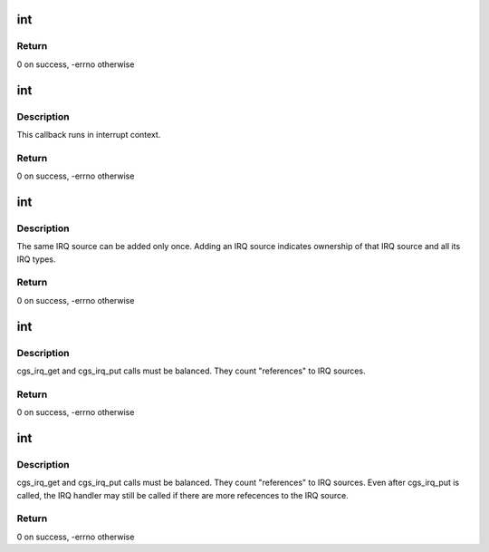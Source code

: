 .. -*- coding: utf-8; mode: rst -*-
.. src-file: drivers/gpu/drm/amd/include/cgs_linux.h

.. _`int`:

int
===

.. c:function:: typedef int(*cgs_irq_source_set_func_t)

    Callback for enabling/disabling interrupt sources

    :param \*cgs_irq_source_set_func_t:
        *undescribed*

.. _`int.return`:

Return
------

0 on success, -errno otherwise

.. _`int`:

int
===

.. c:function:: typedef int(*cgs_irq_handler_func_t)

    Interrupt handler callback

    :param \*cgs_irq_handler_func_t:
        *undescribed*

.. _`int.description`:

Description
-----------

This callback runs in interrupt context.

.. _`int.return`:

Return
------

0 on success, -errno otherwise

.. _`int`:

int
===

.. c:function:: typedef int(*cgs_add_irq_source_t)

    Add an IRQ source

    :param \*cgs_add_irq_source_t:
        *undescribed*

.. _`int.description`:

Description
-----------

The same IRQ source can be added only once. Adding an IRQ source
indicates ownership of that IRQ source and all its IRQ types.

.. _`int.return`:

Return
------

0 on success, -errno otherwise

.. _`int`:

int
===

.. c:function:: typedef int(*cgs_irq_get_t)

    Request enabling an IRQ source and type

    :param \*cgs_irq_get_t:
        *undescribed*

.. _`int.description`:

Description
-----------

cgs_irq_get and cgs_irq_put calls must be balanced. They count
"references" to IRQ sources.

.. _`int.return`:

Return
------

0 on success, -errno otherwise

.. _`int`:

int
===

.. c:function:: typedef int(*cgs_irq_put_t)

    Indicate IRQ source is no longer needed

    :param \*cgs_irq_put_t:
        *undescribed*

.. _`int.description`:

Description
-----------

cgs_irq_get and cgs_irq_put calls must be balanced. They count
"references" to IRQ sources. Even after cgs_irq_put is called, the
IRQ handler may still be called if there are more refecences to
the IRQ source.

.. _`int.return`:

Return
------

0 on success, -errno otherwise

.. This file was automatic generated / don't edit.

